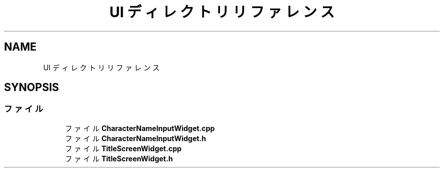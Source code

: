 .TH "UI ディレクトリリファレンス" 3 "2018年12月21日(金)" "AnpanMMO" \" -*- nroff -*-
.ad l
.nh
.SH NAME
UI ディレクトリリファレンス
.SH SYNOPSIS
.br
.PP
.SS "ファイル"

.in +1c
.ti -1c
.RI "ファイル \fBCharacterNameInputWidget\&.cpp\fP"
.br
.ti -1c
.RI "ファイル \fBCharacterNameInputWidget\&.h\fP"
.br
.ti -1c
.RI "ファイル \fBTitleScreenWidget\&.cpp\fP"
.br
.ti -1c
.RI "ファイル \fBTitleScreenWidget\&.h\fP"
.br
.in -1c
